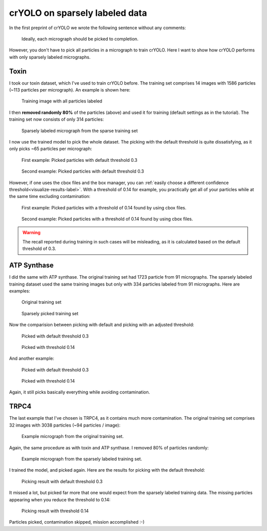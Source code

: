 crYOLO on sparsely labeled data
^^^^^^^^^^^^^^^^^^^^^^^^^^^^^^^^^^^^^

In the first preprint of crYOLO we wrote the following sentence without any comments:

 Ideally, each micrograph should be picked to completion.

However, you don't have to pick all particles in a micrograph to train crYOLO. Here I want to show
how crYOLO performs with only sparsely labeled micrographs.

Toxin
*****

I took our toxin dataset, which I've used to train crYOLO before. The training set comprises 14 images
with 1586 particles (~113 particles per micrograph). An example is shown here:

.. figure:: ../img/sparse/full.png
    :width: 300

    Training image with all particles labeled

I then **removed randomly 80%** of the particles (above) and used it for training (default settings
as in the tutorial). The training set now consists of only 314 particles:

.. figure:: ../img/sparse/selection.png
    :width: 300

    Sparsely labeled micrograph from the sparse training set

I now use the trained model to pick the whole dataset. The picking with the default threshold is
quite dissatisfying, as it only picks ~65 particles per micrograph:

.. figure:: ../img/sparse/picked_03.png
    :width: 300

    First example: Picked particles with default threshold 0.3

.. figure:: ../img/sparse/picked_2_03.png
    :width: 300

    Second example: Picked particles with default threshold 0.3

However, if one uses the cbox files and the box manager, you can :ref:`easily choose a different
confidence threshold<visualize-results-label>`. With a threshold of 0.14 for example, you practically get all of your
particles while at the same time excluding contamination:

.. figure:: ../img/sparse/picked_014.png
    :width: 300

    First example: Picked particles with a threshold of 0.14 found by using cbox files.

.. figure:: ../img/sparse/picked_2_014.png
    :width: 300

    Second example: Picked particles with a threshold of 0.14 found by using cbox files.

.. warning::
    The recall reported during training in such cases will be misleading, as it is calculated based on the default threshold of 0.3.



ATP Synthase
************

I did the same with ATP synthase. The original training set had 1723 particle from 91 micrographs.
The sparsely labeled training dataset used the same training images but only with 334 particles
labeled from 91 micrographs. Here are examples:

.. figure:: ../img/sparse/atp_full.png
    :width: 300

    Original training set


.. figure:: ../img/sparse/atp_sparse.png
    :width: 300

    Sparsely picked training set

Now the comparision between picking with default and picking with an adjusted threshold:

.. figure:: ../img/sparse/atp_picked_03.png
    :width: 300

    Picked with default threshold 0.3

.. figure:: ../img/sparse/atp_picked_013.png
    :width: 300

    Picked with threshold 0.14

And another example:

.. figure:: ../img/sparse/atp_picked_2_03.png
    :width: 300

    Picked with default threshold 0.3

.. figure:: ../img/sparse/atp_picked_2_013.png
    :width: 300

    Picked with threshold 0.14

Again, it still picks basically everything while avoiding contamination.


TRPC4
*****

The last example that I've chosen is TRPC4, as it contains much more contamination. The original
training set comprises 32 images with 3038 particles (~94 particles / image):

.. figure:: ../img/sparse/trpc_full.png
    :width: 300

    Example micrograph from the original training set.

Again, the same procedure as with toxin and ATP synthase. I removed 80% of particles randomly:

.. figure:: ../img/sparse/trpc_selection.png
    :width: 300

    Example micrograph from the sparsely labeled training set.

I trained the model, and picked again. Here are the results for picking with the default threshold:

.. figure:: ../img/sparse/trpc_03.png
    :width: 300

    Picking result with default threshold 0.3

It missed a lot, but picked far more that one would expect from the sparsely labeled training data. The missing particles appearing when you reduce the threshold to 0.14:

.. figure:: ../img/sparse/trpc_014.png
    :width: 300

    Picking result with threshold 0.14

Particles picked, contamination skipped, mission accomplished :-)

